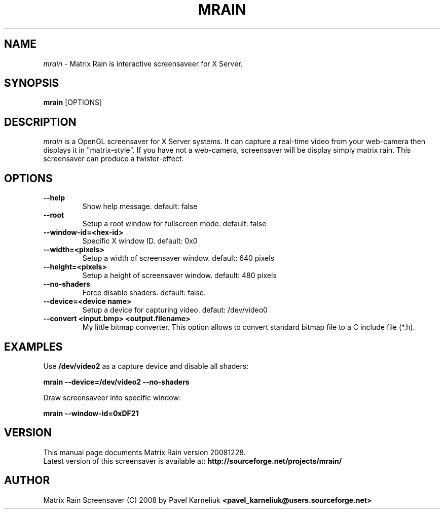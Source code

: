 .TH MRAIN 1 "28 December 2008" "Manual page for mrain"
.\"
.\" 27th December 2008
.\" Man page author:
.\"    Pavel Karneliuk <pavel_karneliuk@users.sourceforge.net>
.SH NAME
.I mrain
\- Matrix Rain is interactive screensaveer for X Server.
.SH SYNOPSIS
.B mrain
[OPTIONS]
.br
.SH DESCRIPTION
.I mrain
is a OpenGL screensaver for X Server systems. It can capture a real-time video from your web-camera then displays it in "matrix-style".
If you have not a web-camera, screensaver will be display simply matrix rain. This screensaver can produce a twister-effect.
.SH OPTIONS
.
.TP
.B "--help\ "
Show help message. default: false
.
.TP
.B "--root\ "
Setup a root window for fullscreen mode. default: false
.
.TP
.B "--window-id=<hex-id>\ "
Specific X window ID. default: 0x0
.
.TP
.B "--width=<pixels>\ "
Setup a width of screensaver window. default: 640 pixels
.
.TP
.B "--height=<pixels>\ "
Setup a height of screensaver window. default: 480 pixels
.
.TP
.B "--no-shaders\ "
Force disable shaders. default: false.
.
.TP
.B "--device=<device name>\ "
Setup a device for capturing video. defaut: /dev/video0
.
.TP
.B "--convert <input.bmp> <output.filename>\ "
My little bitmap converter. This option allows to convert standard bitmap file to a C include file (*.h).
.
.SH EXAMPLES
.
Use 
.B /dev/video2
as a capture device and disable all shaders:
.PP
.br
.B mrain --device=/dev/video2 --no-shaders
.PP
.br
Draw screensaveer into specific window: 
.PP
.br
.B mrain --window-id=0xDF21
.br
.SH VERSION
This manual page documents Matrix Rain version 20081228.
.br
Latest version of this screensaver is available at: 
.B http://sourceforge.net/projects/mrain/
.SH AUTHOR
.br
Matrix Rain Screensaver (C) 2008 by Pavel Karneliuk
.B
<pavel_karneliuk@users.sourceforge.net>
.PP
